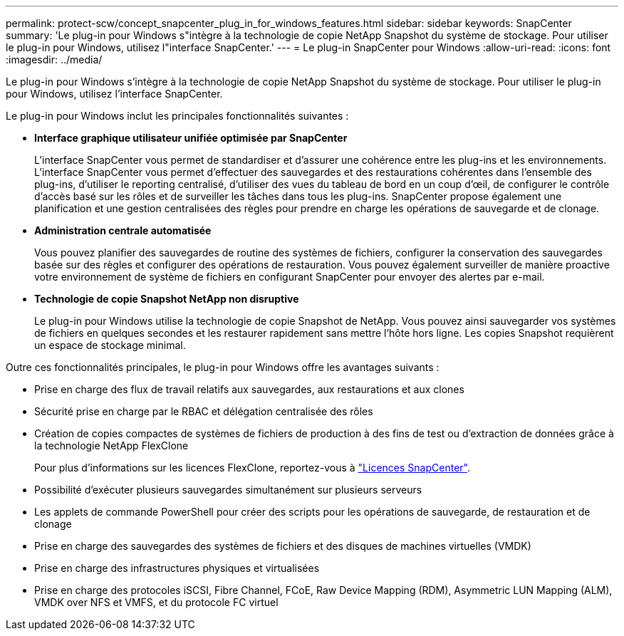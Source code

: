 ---
permalink: protect-scw/concept_snapcenter_plug_in_for_windows_features.html 
sidebar: sidebar 
keywords: SnapCenter 
summary: 'Le plug-in pour Windows s"intègre à la technologie de copie NetApp Snapshot du système de stockage. Pour utiliser le plug-in pour Windows, utilisez l"interface SnapCenter.' 
---
= Le plug-in SnapCenter pour Windows
:allow-uri-read: 
:icons: font
:imagesdir: ../media/


[role="lead"]
Le plug-in pour Windows s'intègre à la technologie de copie NetApp Snapshot du système de stockage. Pour utiliser le plug-in pour Windows, utilisez l'interface SnapCenter.

Le plug-in pour Windows inclut les principales fonctionnalités suivantes :

* *Interface graphique utilisateur unifiée optimisée par SnapCenter*
+
L'interface SnapCenter vous permet de standardiser et d'assurer une cohérence entre les plug-ins et les environnements. L'interface SnapCenter vous permet d'effectuer des sauvegardes et des restaurations cohérentes dans l'ensemble des plug-ins, d'utiliser le reporting centralisé, d'utiliser des vues du tableau de bord en un coup d'œil, de configurer le contrôle d'accès basé sur les rôles et de surveiller les tâches dans tous les plug-ins. SnapCenter propose également une planification et une gestion centralisées des règles pour prendre en charge les opérations de sauvegarde et de clonage.

* *Administration centrale automatisée*
+
Vous pouvez planifier des sauvegardes de routine des systèmes de fichiers, configurer la conservation des sauvegardes basée sur des règles et configurer des opérations de restauration. Vous pouvez également surveiller de manière proactive votre environnement de système de fichiers en configurant SnapCenter pour envoyer des alertes par e-mail.

* *Technologie de copie Snapshot NetApp non disruptive*
+
Le plug-in pour Windows utilise la technologie de copie Snapshot de NetApp. Vous pouvez ainsi sauvegarder vos systèmes de fichiers en quelques secondes et les restaurer rapidement sans mettre l'hôte hors ligne. Les copies Snapshot requièrent un espace de stockage minimal.



Outre ces fonctionnalités principales, le plug-in pour Windows offre les avantages suivants :

* Prise en charge des flux de travail relatifs aux sauvegardes, aux restaurations et aux clones
* Sécurité prise en charge par le RBAC et délégation centralisée des rôles
* Création de copies compactes de systèmes de fichiers de production à des fins de test ou d'extraction de données grâce à la technologie NetApp FlexClone
+
Pour plus d'informations sur les licences FlexClone, reportez-vous à link:../install/concept_snapcenter_licenses.html["Licences SnapCenter"^].

* Possibilité d'exécuter plusieurs sauvegardes simultanément sur plusieurs serveurs
* Les applets de commande PowerShell pour créer des scripts pour les opérations de sauvegarde, de restauration et de clonage
* Prise en charge des sauvegardes des systèmes de fichiers et des disques de machines virtuelles (VMDK)
* Prise en charge des infrastructures physiques et virtualisées
* Prise en charge des protocoles iSCSI, Fibre Channel, FCoE, Raw Device Mapping (RDM), Asymmetric LUN Mapping (ALM), VMDK over NFS et VMFS, et du protocole FC virtuel

